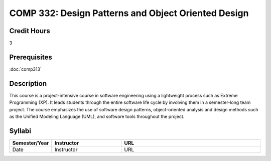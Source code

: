 COMP 332: Design Patterns and Object Oriented Design
====================================================

Credit Hours
-----------------------

3

Prerequisites
------------------------------

:doc:`comp313`

Description
--------------------

This course is a project-intensive course in software engineering using
a lightweight process such as Extreme Programming (XP). It leads
students through the entire software life cycle by involving them in a
semester-long team project. The course emphasizes the use of software
design patterns, object-oriented analysis and design methods such as the
Unified Modeling Language (UML), and software tools throughout the
project.

Syllabi
----------------------

.. csv-table:: 
   	:header: "Semester/Year", "Instructor", "URL"
   	:widths: 15, 25, 50

	"Date", "Instructor", "URL"